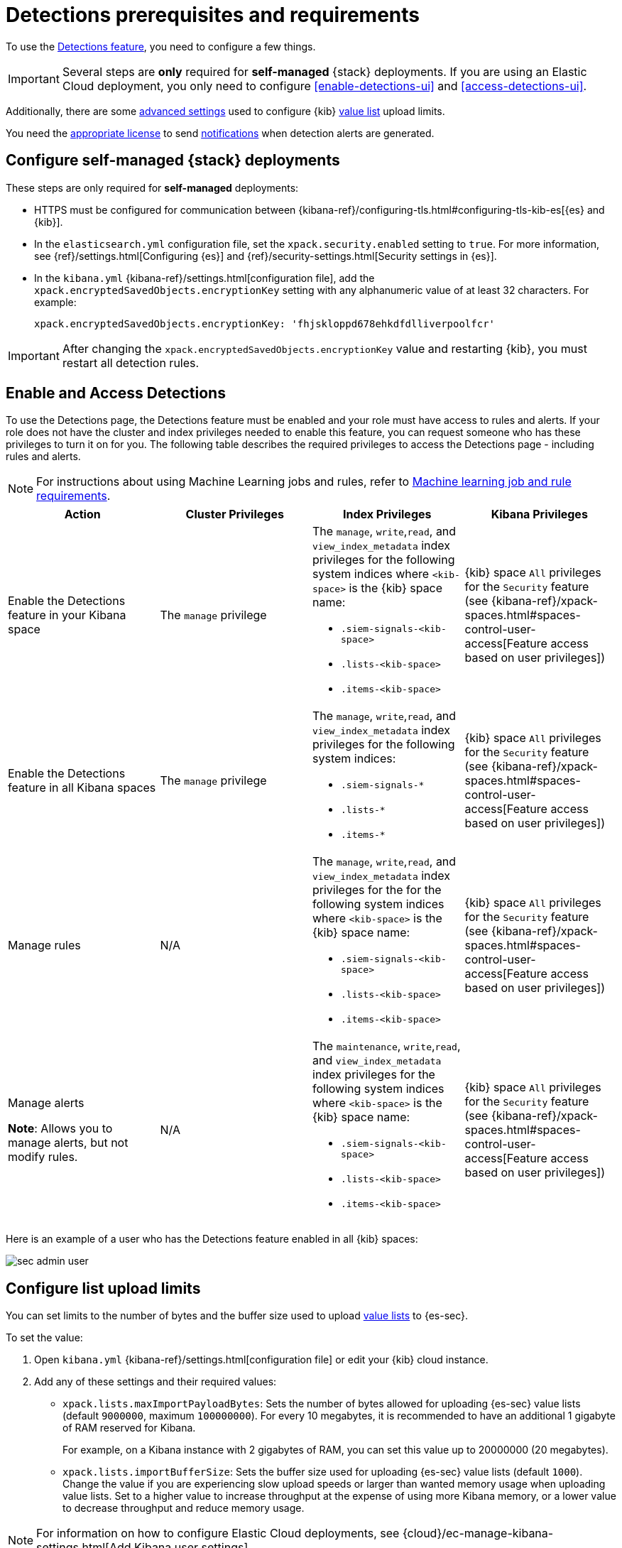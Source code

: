 [[detections-permissions-section]]
= Detections prerequisites and requirements

To use the <<detection-engine-overview, Detections feature>>, you need to
configure a few things.

IMPORTANT: Several steps are *only* required for *self-managed* {stack}
deployments. If you are using an Elastic Cloud deployment, you only need to
configure <<enable-detections-ui>> and <<access-detections-ui>>.

Additionally, there are some <<adv-list-settings, advanced settings>> used to
configure {kib} <<detections-ui-exceptions, value list>> upload limits.

You need the https://www.elastic.co/subscriptions[appropriate license] to send
<<rule-notifications, notifications>> when detection alerts are generated.

[discrete]
[[detections-on-prem-requirements]]
== Configure self-managed {stack} deployments

These steps are only required for *self-managed* deployments:

* HTTPS must be configured for communication between
{kibana-ref}/configuring-tls.html#configuring-tls-kib-es[{es} and {kib}].
* In the `elasticsearch.yml` configuration file, set the
`xpack.security.enabled` setting to `true`. For more information, see
{ref}/settings.html[Configuring {es}] and
{ref}/security-settings.html[Security settings in {es}].
* In the `kibana.yml` {kibana-ref}/settings.html[configuration file], add the
`xpack.encryptedSavedObjects.encryptionKey` setting with any alphanumeric value
of at least 32 characters. For example:
+
`xpack.encryptedSavedObjects.encryptionKey: 'fhjskloppd678ehkdfdlliverpoolfcr'`

IMPORTANT: After changing the `xpack.encryptedSavedObjects.encryptionKey` value
and restarting {kib}, you must restart all detection rules.

[discrete]
[[enable-and-access-detections]]
== Enable and Access Detections
To use the Detections page, the Detections feature must be enabled and your role must have access to rules and alerts. If your role does not have the cluster and index privileges needed to enable this feature, you can request someone who has these privileges to turn it on for you. The following table describes the required privileges to access the Detections page - including rules and alerts.

NOTE: For instructions about using Machine Learning jobs and rules, refer to <<ml-requirements, Machine learning job and rule requirements>>.

[discrete]
[width="100%",options="header"]
|==============================================
|Action |Cluster Privileges |Index Privileges |Kibana Privileges

|Enable the Detections feature in your Kibana space
|The `manage` privilege

a|The `manage`, `write`,`read`, and `view_index_metadata` index privileges for the following system indices where `<kib-space>` is the {kib} space name:

* `.siem-signals-<kib-space>`
* `.lists-<kib-space>`
* `.items-<kib-space>`
|{kib} space `All` privileges for the `Security` feature (see
{kibana-ref}/xpack-spaces.html#spaces-control-user-access[Feature access based on user privileges])


|Enable the Detections feature in all Kibana spaces
|The `manage` privilege
a|The `manage`, `write`,`read`, and `view_index_metadata` index privileges for the following system indices:

* `.siem-signals-*`
* `.lists-*`
* `.items-*`
|{kib} space `All` privileges for the `Security` feature (see
{kibana-ref}/xpack-spaces.html#spaces-control-user-access[Feature access based on user privileges])

|Manage rules
| N/A
a|The `manage`, `write`,`read`, and `view_index_metadata` index privileges for the for the following system indices where `<kib-space>` is the {kib} space name:

* `.siem-signals-<kib-space>`
* `.lists-<kib-space>`
* `.items-<kib-space>`
|{kib} space `All` privileges for the `Security` feature (see
{kibana-ref}/xpack-spaces.html#spaces-control-user-access[Feature access based on user privileges])

|Manage alerts

**Note**: Allows you to manage alerts, but not modify rules.
|N/A
a|The `maintenance`, `write`,`read`, and `view_index_metadata` index privileges for the following system indices where `<kib-space>` is the {kib} space name:

* `.siem-signals-<kib-space>`
* `.lists-<kib-space>`
* `.items-<kib-space>`
|{kib} space `All` privileges for the `Security` feature (see
{kibana-ref}/xpack-spaces.html#spaces-control-user-access[Feature access based on user privileges])

|==============================================

Here is an example of a user who has the Detections feature enabled in all {kib}
spaces:

[role="screenshot"]
image::images/sec-admin-user.png[]

////
[discrete]
[[enable-detections-ui]]
== Enable Detections

To enable the <<detection-engine-overview, Detections feature>>, a user with
these privileges must visit (click on) the *Detections* page:

* The `manage` cluster privilege.
* {kib} space `All` privileges for the `Security` feature (see
{kibana-ref}/xpack-spaces.html#spaces-control-user-access[Feature access based on user privileges]).
* The `manage`, `write`,`read`, and `view_index_metadata` index privileges for all of these system indices:
** `.siem-signals-<kib-space>`
** `.lists-<kib-space>`
** `.items-<kib-space>`
+
Where `<kib-space>` is the {kib} space name.
* If you want to allow the user to create rules as well as enable the
Detections feature, {kib} space `All` privileges for the `Saved Objects
Management`.

For more information on cluster and index privileges, see
{ref}/security-privileges.html[{es} security privileges].

[TIP]
==============
To create a user who can enable Detections in all {kib} spaces, use glob
patterns. For example, `.siem-signals-*`, `.lists-*`, and `.items-*`.
==============



[discrete]
[[access-detections-ui]]
== Access and use Detections

After enabling Detections, only users with these permissions can view and use rules and alerts on the *Detections* page:

**All**

These permissions are required for both rule and alert management:

* {kib} space with `All` privileges enabled for `Security`.
* The `read`, `write`, `view_index_metadata`, and `maintenance` index privileges for all of these system indices:
** `.siem-signals-<kib-space>`
** `.lists-<kib-space>`
** `.items-<kib-space>`
+
Where `<kib-space>` is the {kib} space name.

[role="screenshot"]
image::images/sec-user.png[]

**Rule**

For rule management, make sure {kib} space with `All` privileges is enabled for both `Security` and `Saved Objects Management` features.

**Alert**

If you only want a user to update the status of alerts but not rule, only {kib} space with `All` privileges enabled for `Security` is required.
////

[discrete]
[[adv-list-settings]]
== Configure list upload limits

You can set limits to the number of bytes and the buffer size used to upload
<<detections-ui-exceptions, value lists>> to {es-sec}.

To set the value:

. Open `kibana.yml` {kibana-ref}/settings.html[configuration file] or edit your
{kib} cloud instance.
. Add any of these settings and their required values:
* `xpack.lists.maxImportPayloadBytes`: Sets the number of bytes allowed for
uploading {es-sec} value lists (default `9000000`, maximum
`100000000`). For every 10 megabytes, it is recommended to have an additional 1
gigabyte of RAM reserved for Kibana.
+
For example, on a Kibana instance with 2 gigabytes of RAM, you can set this value up
to 20000000 (20 megabytes).
* `xpack.lists.importBufferSize`: Sets the buffer size used for uploading
{es-sec} value lists (default `1000`). Change the value if you are
experiencing slow upload speeds or larger than wanted memory usage when
uploading value lists. Set to a higher value to increase throughput at the
expense of using more Kibana memory, or a lower value to decrease throughput and
reduce memory usage.

NOTE: For information on how to configure Elastic Cloud deployments, see
{cloud}/ec-manage-kibana-settings.html[Add Kibana user settings].
